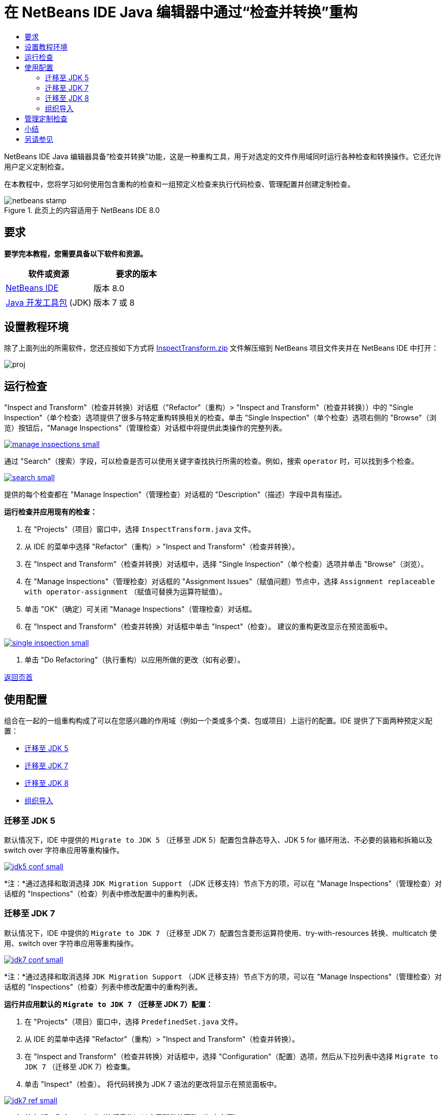 // 
//     Licensed to the Apache Software Foundation (ASF) under one
//     or more contributor license agreements.  See the NOTICE file
//     distributed with this work for additional information
//     regarding copyright ownership.  The ASF licenses this file
//     to you under the Apache License, Version 2.0 (the
//     "License"); you may not use this file except in compliance
//     with the License.  You may obtain a copy of the License at
// 
//       http://www.apache.org/licenses/LICENSE-2.0
// 
//     Unless required by applicable law or agreed to in writing,
//     software distributed under the License is distributed on an
//     "AS IS" BASIS, WITHOUT WARRANTIES OR CONDITIONS OF ANY
//     KIND, either express or implied.  See the License for the
//     specific language governing permissions and limitations
//     under the License.
//

= 在 NetBeans IDE Java 编辑器中通过“检查并转换”重构
:jbake-type: tutorial
:jbake-tags: tutorials 
:markup-in-source: verbatim,quotes,macros
:jbake-status: published
:icons: font
:syntax: true
:source-highlighter: pygments
:toc: left
:toc-title:
:description: 在 NetBeans IDE Java 编辑器中通过“检查并转换”重构 - Apache NetBeans
:keywords: Apache NetBeans, Tutorials, 在 NetBeans IDE Java 编辑器中通过“检查并转换”重构

NetBeans IDE Java 编辑器具备“检查并转换”功能，这是一种重构工具，用于对选定的文件作用域同时运行各种检查和转换操作。它还允许用户定义定制检查。

在本教程中，您将学习如何使用包含重构的检查和一组预定义检查来执行代码检查、管理配置并创建定制检查。



image::images/netbeans-stamp.png[title="此页上的内容适用于 NetBeans IDE 8.0"]



== 要求

*要学完本教程，您需要具备以下软件和资源。*

|===
|软件或资源 |要求的版本 

|link:http://netbeans.org/downloads/index.html[+NetBeans IDE+] |版本 8.0 

|link:http://www.oracle.com/technetwork/java/javase/downloads/index.html[+Java 开发工具包+] (JDK) |版本 7 或 8 
|===


== 设置教程环境

除了上面列出的所需软件，您还应按如下方式将 link:https://netbeans.org/projects/samples/downloads/download/Samples/Java/inspecttransform.zip[+InspectTransform.zip+] 文件解压缩到 NetBeans 项目文件夹并在 NetBeans IDE 中打开：

image::images/proj.png[]


== 运行检查

"Inspect and Transform"（检查并转换）对话框（"Refactor"（重构）> "Inspect and Transform"（检查并转换））中的 "Single Inspection"（单个检查）选项提供了很多与特定重构转换相关的检查。单击 "Single Inspection"（单个检查）选项右侧的 "Browse"（浏览）按钮后，"Manage Inspections"（管理检查）对话框中将提供此类操作的完整列表。

[.feature]
--

image::images/manage-inspections-small.png[role="left", link="images/manage-inspections.png"]

--

通过 "Search"（搜索）字段，可以检查是否可以使用关键字查找执行所需的检查。例如，搜索  ``operator``  时，可以找到多个检查。

[.feature]
--

image::images/search-small.png[role="left", link="images/search.png"]

--

提供的每个检查都在 "Manage Inspection"（管理检查）对话框的 "Description"（描述）字段中具有描述。

*运行检查并应用现有的检查：*

1. 在 "Projects"（项目）窗口中，选择  ``InspectTransform.java``  文件。
2. 从 IDE 的菜单中选择 "Refactor"（重构）> "Inspect and Transform"（检查并转换）。
3. 在 "Inspect and Transform"（检查并转换）对话框中，选择 "Single Inspection"（单个检查）选项并单击 "Browse"（浏览）。
4. 在 "Manage Inspections"（管理检查）对话框的 "Assignment Issues"（赋值问题）节点中，选择  ``Assignment replaceable with operator-assignment`` （赋值可替换为运算符赋值）。
5. 单击 "OK"（确定）可关闭 "Manage Inspections"（管理检查）对话框。
6. 在 "Inspect and Transform"（检查并转换）对话框中单击 "Inspect"（检查）。
建议的重构更改显示在预览面板中。

[.feature]
--

image::images/single-inspection-small.png[role="left", link="images/single-inspection.png"]

--



. 单击 "Do Refactoring"（执行重构）以应用所做的更改（如有必要）。

<<top,返回页首>>


== 使用配置

组合在一起的一组重构构成了可以在您感兴趣的作用域（例如一个类或多个类、包或项目）上运行的配置。IDE 提供了下面两种预定义配置：

* <<migrate5,迁移至 JDK 5>>
* <<convert,迁移至 JDK 7>>
* <<migrate8,迁移至 JDK 8>>
* <<organize,组织导入>>


=== 迁移至 JDK 5

默认情况下，IDE 中提供的  ``Migrate to JDK 5`` （迁移至 JDK 5）配置包含静态导入、JDK 5 for 循环用法、不必要的装箱和拆箱以及 switch over 字符串应用等重构操作。

[.feature]
--

image::images/jdk5-conf-small.png[role="left", link="images/jdk5-conf.png"]

--

*注：*通过选择和取消选择  ``JDK Migration Support`` （JDK 迁移支持）节点下方的项，可以在 "Manage Inspections"（管理检查）对话框的 "Inspections"（检查）列表中修改配置中的重构列表。


=== 迁移至 JDK 7

默认情况下，IDE 中提供的  ``Migrate to JDK 7`` （迁移至 JDK 7）配置包含菱形运算符使用、try-with-resources 转换、multicatch 使用、switch over 字符串应用等重构操作。

[.feature]
--

image::images/jdk7-conf-small.png[role="left", link="images/jdk7-conf.png"]

--

*注：*通过选择和取消选择  ``JDK Migration Support`` （JDK 迁移支持）节点下方的项，可以在 "Manage Inspections"（管理检查）对话框的 "Inspections"（检查）列表中修改配置中的重构列表。

*运行并应用默认的  ``Migrate to JDK 7`` （迁移至 JDK 7）配置：*

1. 在 "Projects"（项目）窗口中，选择  ``PredefinedSet.java``  文件。
2. 从 IDE 的菜单中选择 "Refactor"（重构）> "Inspect and Transform"（检查并转换）。
3. 在 "Inspect and Transform"（检查并转换）对话框中，选择 "Configuration"（配置）选项，然后从下拉列表中选择  ``Migrate to JDK 7`` （迁移至 JDK 7）检查集。
4. 单击 "Inspect"（检查）。
将代码转换为 JDK 7 语法的更改将显示在预览面板中。

[.feature]
--

image::images/jdk7-ref-small.png[role="left", link="images/jdk7-ref.png"]

--



. 单击 "Do Refactoring"（执行重构）以应用所做的更改（如有必要）。


=== 迁移至 JDK 8

默认情况下，IDE 中提供的  ``Migrate to JDK 8`` （迁移至 JDK 8）配置包含 Lambda 或成员引用转换、静态导入、multicatch 使用、switch over 字符串应用等重构操作。

[.feature]
--

image::images/jdk8-conf-small.png[role="left", link="images/jdk8-conf.png"]

--

*注：*通过选择和取消选择  ``JDK Migration Support`` （JDK 迁移支持）节点下方的项，可以在 "Manage Inspections"（管理检查）对话框的 "Inspections"（检查）列表中修改配置中的重构列表。


=== 组织导入

通过  ``Organize Imports`` （组织导入）配置，可以检查 import 语句在代码中的组织方式，并根据需要重构代码。默认情况下，其中包括用于检查 import 语句是否与指定代码样式规则相对应的单个检查。

*注：*要针对 import 语句配置代码样式规则，请执行以下操作：

1. 在 IDE 的主工具栏中，选择 "Tools"（工具）> "Options"（选项）> "Editor"（编辑器）> "Formatting"（格式设置）。
2. 在 "Language"（语言）下拉列表中，选择 "Java"。
3. 在 "Category"（类别）下拉列表中，选择 "Imports"（导入）。
4. 根据需要指定可用选项。

[.feature]
--

image::images/org-imports-small.png[role="left", link="images/org-imports.png"]

--



. 单击 "OK"（确定）保存所做的编辑。

*运行并应用默认的  ``Organize Imports`` （组织导入）配置：*

1. 在 "Projects"（项目）窗口中，选择  ``Imports.java``  文件。
2. 从 IDE 的菜单中选择 "Refactor"（重构）> "Inspect and Transform"（检查并转换）。
3. 在 "Inspect and Transform"（检查并转换）对话框中，选择 "Configuration"（配置）选项，然后选择  ``Organize Imports`` （组织导入）项。
4. 单击 "Inspect"（检查）。
预览面板将显示一个针对  ``Imports.java``  文件的 "Import"（导入）部分建议的实例，以使其与指定的代码样式规则相符。

[.feature]
--

image::images/imports-ref-small.png[role="left", link="images/imports-ref.png"]

--



. 单击 "Do Refactoring"（执行重构）以应用所做的更改（如有必要）。

<<top,返回页首>>


== 管理定制检查

可以创建定制检查，以指示 IDE 查找哪些代码结构以及如何对其进行转换。

*注：*为了避免将重复检查添加到 IDE 中，请从主菜单中选择 "Refactor"（重构）> "Inspect and Transform"（检查并转换），单击 "Manage"（管理）或 "Browse"（浏览），然后在 "Manage Inspections"（管理检查）对话框中使用 "Search"（搜索）字段查找所需的检查，然后再创建新的检查。

*创建定制检查：*

1. 从 IDE 的菜单中选择 "Refactor"（重构）> "Inspect and Transform"（检查并转换）。
2. 在 "Inspect and Transform"（检查并转换）对话框中，单击 "Manage"（管理）或 "Browse"（浏览）。
3. 在 "Manage Inspections"（管理检查）对话框中，单击 "New"（新建）。
此时，将在 "Inspections"（检查）列表中创建  ``"Custom"（定制）> "Inspection"（检查）`` 节点。

[.feature]
--

image::images/custom-hint-small.png[role="left", link="images/custom-hint.png"]

--



. （可选）右键单击  ``Inspection`` （检查），从弹出式菜单中选择 "Rename"（重命名），指定定制检查所需的名称（例如  ``MyCustomInspection`` ），然后按 Enter 键。


. 单击 "Edit Script"（编缉脚本）。显示 "Script"（脚本）文本区域。

[.feature]
--

image::images/script-small.png[role="left", link="images/script.png"]

--



. 在 "Script"（脚本）文本区域中键入检查描述和代码，或者在编辑器中单击 "Open"（打开），并在  ``MyCustomInspection.hint``  文件中指定相同的内容。

[.feature]
--

image::images/hint-file-small.png[role="left", link="images/hint-file.png"]

--



. 单击 "Script"（脚本）文本区域下方的 "Save"（保存），或在编辑器中按 Ctrl-S 组合键保存所做的编辑。


. 单击 "OK"（确定）以关闭 "Manage Inspections"（管理检查）对话框，或在编辑器中关闭  ``MyCustomInspection.hint``  文件。
您的定制检查已完成并准备进行应用。

*运行已创建的定制检查：*

1. 从 IDE 的菜单中选择 "Refactor"（重构）> "Inspect and Transform"（检查并转换）。
2. 在 "Inspect and Transform"（检查并转换）对话框的 "Inspect"（检查）列表中，指定要检查的文件、包或项目。此外，也可以单击右侧的按钮打开 "Custom Scope"（定制作用域）对话框，然后指定要检查的定制代码。
3. 选择 "Single Inspection"（单个检查）选项，然后选择  ``MyCustomInspection``  检查。

[.feature]
--

image::images/mycustomhint-small.png[role="left", link="images/mycustomhint.png"]

--



. 单击 "Inspect"（检查）。
建议的重构更改显示在预览面板中。


. 单击 "Do Refactoring"（执行重构）以应用所做的更改（如有必要）。

<<top,返回页首>>


== 小结

本教程介绍了“检查并转换”功能最常见的用法。请注意，通过“检查并转换”功能，您还可以对项目作用域执行定制重构，或者对 IDE 中打开的多个项目应用特定的重构配置，等等。

<<top,返回页首>>

link:/about/contact_form.html?to=3&subject=Feedback:%20Refactoring%20with%20Inspect%20and%20Transform%20in%20the%20NetBeans%20IDE%20Java%20Editor[+发送有关此教程的反馈意见+]



== 另请参见

相关资料请参见以下文档：

* _使用 NetBeans IDE 开发应用程序_中的link:http://www.oracle.com/pls/topic/lookup?ctx=nb8000&id=NBDAG613[+在源代码分析和重构中使用提示+]
* link:http://wiki.netbeans.org/Java_Hints[+NetBeans Java 提示的完整列表+]
* link:http://wiki.netbeans.org/JavaDeclarativeHintsDescriptionSketch[+NetBeans Java 声明提示的说明+]
* link:code-inspect.html[+NetBeans IDE Java 编辑器中的静态代码分析+]
* link:http://wiki.netbeans.org/Refactoring[+简化重构+]
* link:https://netbeans.apache.org/tutorials/nbm-java-hint.html[+NetBeans Java 提示模块教程+]

<<top,返回页首>>


